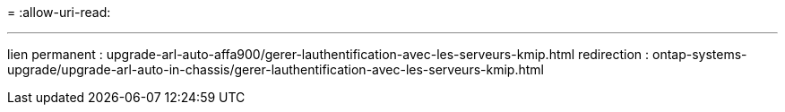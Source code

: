 = 
:allow-uri-read: 


'''
lien permanent : upgrade-arl-auto-affa900/gerer-lauthentification-avec-les-serveurs-kmip.html redirection : ontap-systems-upgrade/upgrade-arl-auto-in-chassis/gerer-lauthentification-avec-les-serveurs-kmip.html
